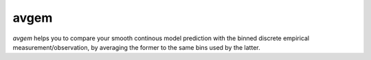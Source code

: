 avgem
=====

`avgem` helps you to compare your smooth continous model prediction with the
binned discrete empirical measurement/observation, by averaging the former to
the same bins used by the latter.
